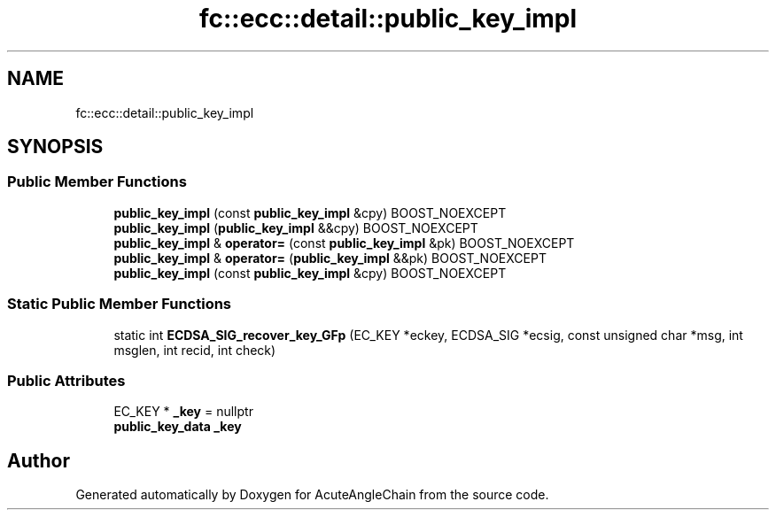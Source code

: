.TH "fc::ecc::detail::public_key_impl" 3 "Sun Jun 3 2018" "AcuteAngleChain" \" -*- nroff -*-
.ad l
.nh
.SH NAME
fc::ecc::detail::public_key_impl
.SH SYNOPSIS
.br
.PP
.SS "Public Member Functions"

.in +1c
.ti -1c
.RI "\fBpublic_key_impl\fP (const \fBpublic_key_impl\fP &cpy) BOOST_NOEXCEPT"
.br
.ti -1c
.RI "\fBpublic_key_impl\fP (\fBpublic_key_impl\fP &&cpy) BOOST_NOEXCEPT"
.br
.ti -1c
.RI "\fBpublic_key_impl\fP & \fBoperator=\fP (const \fBpublic_key_impl\fP &pk) BOOST_NOEXCEPT"
.br
.ti -1c
.RI "\fBpublic_key_impl\fP & \fBoperator=\fP (\fBpublic_key_impl\fP &&pk) BOOST_NOEXCEPT"
.br
.ti -1c
.RI "\fBpublic_key_impl\fP (const \fBpublic_key_impl\fP &cpy) BOOST_NOEXCEPT"
.br
.in -1c
.SS "Static Public Member Functions"

.in +1c
.ti -1c
.RI "static int \fBECDSA_SIG_recover_key_GFp\fP (EC_KEY *eckey, ECDSA_SIG *ecsig, const unsigned char *msg, int msglen, int recid, int check)"
.br
.in -1c
.SS "Public Attributes"

.in +1c
.ti -1c
.RI "EC_KEY * \fB_key\fP = nullptr"
.br
.ti -1c
.RI "\fBpublic_key_data\fP \fB_key\fP"
.br
.in -1c

.SH "Author"
.PP 
Generated automatically by Doxygen for AcuteAngleChain from the source code\&.

